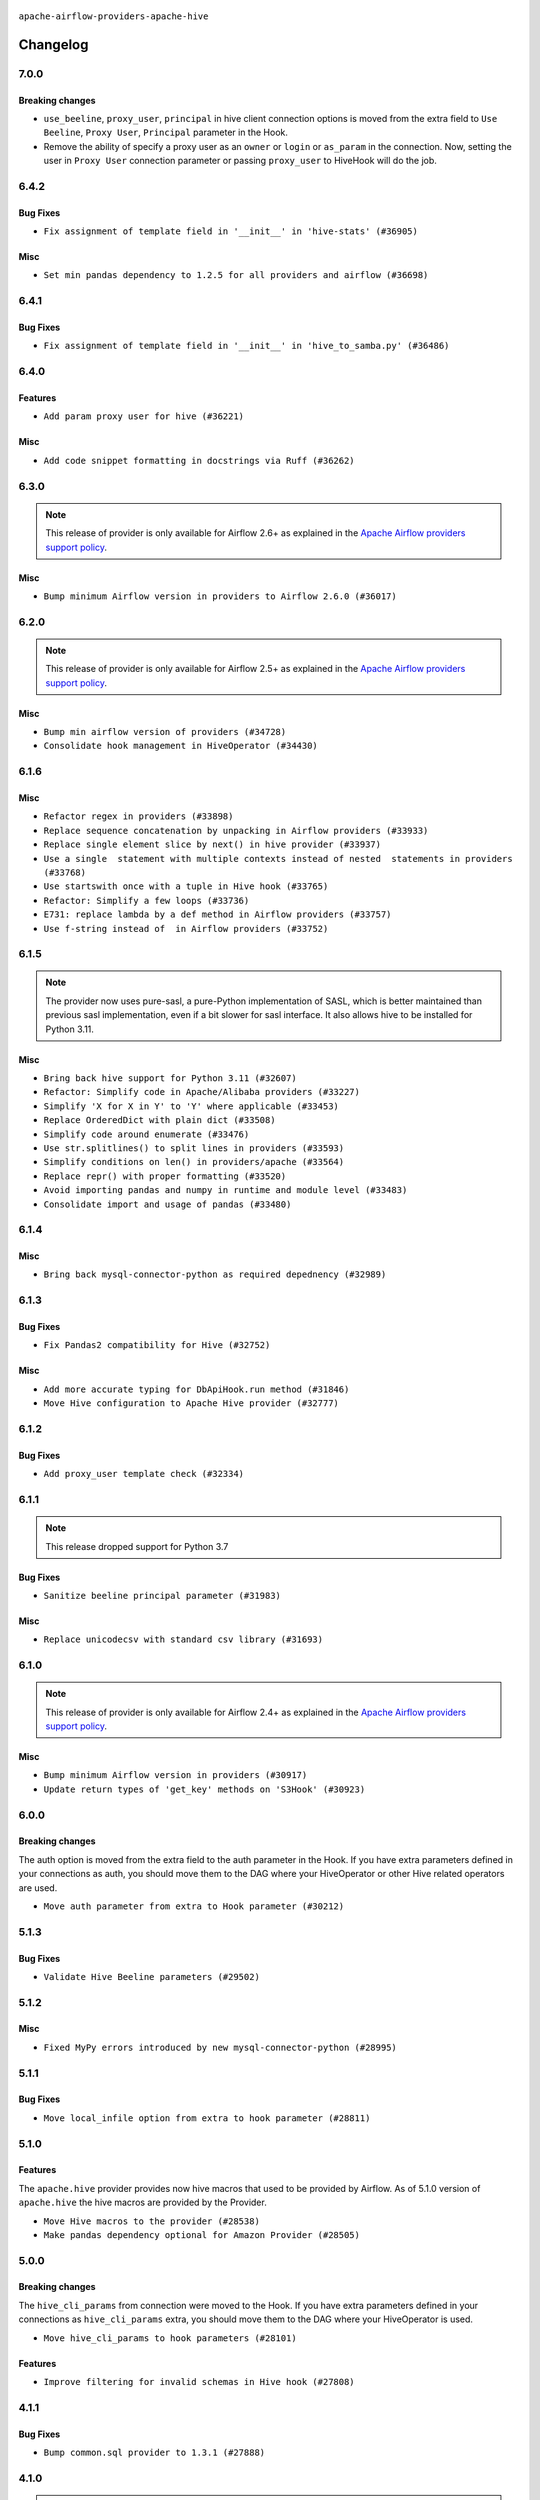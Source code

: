  .. Licensed to the Apache Software Foundation (ASF) under one
    or more contributor license agreements.  See the NOTICE file
    distributed with this work for additional information
    regarding copyright ownership.  The ASF licenses this file
    to you under the Apache License, Version 2.0 (the
    "License"); you may not use this file except in compliance
    with the License.  You may obtain a copy of the License at

 ..   http://www.apache.org/licenses/LICENSE-2.0

 .. Unless required by applicable law or agreed to in writing,
    software distributed under the License is distributed on an
    "AS IS" BASIS, WITHOUT WARRANTIES OR CONDITIONS OF ANY
    KIND, either express or implied.  See the License for the
    specific language governing permissions and limitations
    under the License.


.. NOTE TO CONTRIBUTORS:
   Please, only add notes to the Changelog just below the "Changelog" header when there are some breaking changes
   and you want to add an explanation to the users on how they are supposed to deal with them.
   The changelog is updated and maintained semi-automatically by release manager.

``apache-airflow-providers-apache-hive``


Changelog
---------

7.0.0
.....


Breaking changes
~~~~~~~~~~~~~~~~

* ``use_beeline``, ``proxy_user``, ``principal`` in hive client connection options is moved from the extra field to ``Use Beeline``, ``Proxy User``, ``Principal`` parameter in the Hook.
* Remove the ability of specify a proxy user as an ``owner`` or ``login`` or ``as_param`` in the connection. Now, setting the user in ``Proxy User`` connection parameter or passing ``proxy_user`` to HiveHook will do the job.


6.4.2
.....


Bug Fixes
~~~~~~~~~

* ``Fix assignment of template field in '__init__' in 'hive-stats' (#36905)``

Misc
~~~~

* ``Set min pandas dependency to 1.2.5 for all providers and airflow (#36698)``


.. Below changes are excluded from the changelog. Move them to
   appropriate section above if needed. Do not delete the lines(!):
   * ``Standardize airflow build process and switch to Hatchling build backend (#36537)``
   * ``Provide the logger_name param in providers hooks in order to override the logger name (#36675)``
   * ``Revert "Provide the logger_name param in providers hooks in order to override the logger name (#36675)" (#37015)``
   * ``Prepare docs 2nd wave of Providers January 2024 (#36945)``

6.4.1
.....

Bug Fixes
~~~~~~~~~

* ``Fix assignment of template field in '__init__' in 'hive_to_samba.py' (#36486)``

.. Below changes are excluded from the changelog. Move them to
   appropriate section above if needed. Do not delete the lines(!):
   * ``Speed up autocompletion of Breeze by simplifying provider state (#36499)``

6.4.0
.....

Features
~~~~~~~~

* ``Add param proxy user for hive (#36221)``

Misc
~~~~

* ``Add code snippet formatting in docstrings via Ruff (#36262)``

.. Below changes are excluded from the changelog. Move them to
   appropriate section above if needed. Do not delete the lines(!):

6.3.0
.....

.. note::
  This release of provider is only available for Airflow 2.6+ as explained in the
  `Apache Airflow providers support policy <https://github.com/apache/airflow/blob/main/PROVIDERS.rst#minimum-supported-version-of-airflow-for-community-managed-providers>`_.

Misc
~~~~

* ``Bump minimum Airflow version in providers to Airflow 2.6.0 (#36017)``

.. Below changes are excluded from the changelog. Move them to
   appropriate section above if needed. Do not delete the lines(!):
   * ``Fix and reapply templates for provider documentation (#35686)``
   * ``Prepare docs 3rd wave of Providers October 2023 - FIX (#35233)``
   * ``Prepare docs 2nd wave of Providers November 2023 (#35836)``
   * ``Use reproducible builds for provider packages (#35693)``
   * ``Prepare docs 1st wave of Providers November 2023 (#35537)``
   * ``Prepare docs 3rd wave of Providers October 2023 (#35187)``
   * ``Pre-upgrade 'ruff==0.0.292' changes in providers (#35053)``
   * ``Upgrade pre-commits (#35033)``

6.2.0
.....

.. note::
  This release of provider is only available for Airflow 2.5+ as explained in the
  `Apache Airflow providers support policy <https://github.com/apache/airflow/blob/main/PROVIDERS.rst#minimum-supported-version-of-airflow-for-community-managed-providers>`_.

Misc
~~~~

* ``Bump min airflow version of providers (#34728)``
* ``Consolidate hook management in HiveOperator (#34430)``

.. Below changes are excluded from the changelog. Move them to
   appropriate section above if needed. Do not delete the lines(!):
   * ``Refactor: Simplify comparisons (#34181)``

6.1.6
.....

Misc
~~~~

* ``Refactor regex in providers (#33898)``
* ``Replace sequence concatenation by unpacking in Airflow providers (#33933)``
* ``Replace single element slice by next() in hive provider (#33937)``
* ``Use a single  statement with multiple contexts instead of nested  statements in providers (#33768)``
* ``Use startswith once with a tuple in Hive hook (#33765)``
* ``Refactor: Simplify a few loops (#33736)``
* ``E731: replace lambda by a def method in Airflow providers (#33757)``
* ``Use f-string instead of  in Airflow providers (#33752)``

6.1.5
.....

.. note::
  The provider now uses pure-sasl, a pure-Python implementation of SASL,
  which is better maintained than previous sasl implementation, even
  if a bit slower for sasl interface. It also allows hive to be
  installed for Python 3.11.

Misc
~~~~

* ``Bring back hive support for Python 3.11 (#32607)``
* ``Refactor: Simplify code in Apache/Alibaba providers (#33227)``
* ``Simplify 'X for X in Y' to 'Y' where applicable (#33453)``
* ``Replace OrderedDict with plain dict (#33508)``
* ``Simplify code around enumerate (#33476)``
* ``Use str.splitlines() to split lines in providers (#33593)``
* ``Simplify conditions on len() in providers/apache (#33564)``
* ``Replace repr() with proper formatting (#33520)``
* ``Avoid importing pandas and numpy in runtime and module level (#33483)``
* ``Consolidate import and usage of pandas (#33480)``

.. Below changes are excluded from the changelog. Move them to
   appropriate section above if needed. Do not delete the lines(!):
   * ``D401 Support - Providers: Airbyte to Atlassian (Inclusive) (#33354)``

6.1.4
.....

Misc
~~~~

* ``Bring back mysql-connector-python as required depednency (#32989)``

6.1.3
.....

Bug Fixes
~~~~~~~~~

* ``Fix Pandas2 compatibility for Hive (#32752)``

Misc
~~~~

* ``Add more accurate typing for DbApiHook.run method (#31846)``
* ``Move Hive configuration to Apache Hive provider (#32777)``


6.1.2
.....

Bug Fixes
~~~~~~~~~

* ``Add proxy_user template check (#32334)``

.. Below changes are excluded from the changelog. Move them to
   appropriate section above if needed. Do not delete the lines(!):
   * ``Remove spurious headers for provider changelogs (#32373)``
   * ``Prepare docs for July 2023 wave of Providers (#32298)``
   * ``D205 Support - Providers: Apache to Common (inclusive) (#32226)``
   * ``Improve provider documentation and README structure (#32125)``

6.1.1
.....

.. note::
  This release dropped support for Python 3.7

Bug Fixes
~~~~~~~~~

* ``Sanitize beeline principal parameter (#31983)``

Misc
~~~~

* ``Replace unicodecsv with standard csv library (#31693)``

.. Below changes are excluded from the changelog. Move them to
   appropriate section above if needed. Do not delete the lines(!):

   * ``Apache provider docstring improvements (#31730)``
   * ``Improve docstrings in providers (#31681)``
   * ``Add D400 pydocstyle check - Apache providers only (#31424)``
   * ``Add Python 3.11 support (#27264)``
   * ``Add note about dropping Python 3.7 for providers (#32015)``

6.1.0
.....

.. note::
  This release of provider is only available for Airflow 2.4+ as explained in the
  `Apache Airflow providers support policy <https://github.com/apache/airflow/blob/main/PROVIDERS.rst#minimum-supported-version-of-airflow-for-community-managed-providers>`_.

Misc
~~~~

* ``Bump minimum Airflow version in providers (#30917)``
* ``Update return types of 'get_key' methods on 'S3Hook' (#30923)``

.. Below changes are excluded from the changelog. Move them to
   appropriate section above if needed. Do not delete the lines(!):
   * ``Add full automation for min Airflow version for providers (#30994)``
   * ``Add mechanism to suspend providers (#30422)``
   * ``Use 'AirflowProviderDeprecationWarning' in providers (#30975)``
   * ``Decouple "job runner" from BaseJob ORM model (#30255)``
   * ``Use '__version__' in providers not 'version' (#31393)``
   * ``Fixing circular import error in providers caused by airflow version check (#31379)``
   * ``Prepare docs for May 2023 wave of Providers (#31252)``

6.0.0
.....

Breaking changes
~~~~~~~~~~~~~~~~

The auth option is moved from the extra field to the auth parameter in the Hook. If you have extra
parameters defined in your connections as auth, you should move them to the DAG where your HiveOperator
or other Hive related operators are used.

* ``Move auth parameter from extra to Hook parameter (#30212)``

5.1.3
.....

Bug Fixes
~~~~~~~~~
* ``Validate Hive Beeline parameters (#29502)``

5.1.2
.....

Misc
~~~~

* ``Fixed MyPy errors introduced by new mysql-connector-python (#28995)``

.. Below changes are excluded from the changelog. Move them to
   appropriate section above if needed. Do not delete the lines(!):
   * ``Revert "Remove conn.close() ignores (#29005)" (#29010)``
   * ``Remove conn.close() ignores (#29005)``

5.1.1
.....

Bug Fixes
~~~~~~~~~
* ``Move local_infile option from extra to hook parameter (#28811)``

.. Below changes are excluded from the changelog. Move them to
   appropriate section above if needed. Do not delete the lines(!):

5.1.0
.....

Features
~~~~~~~~

The ``apache.hive`` provider provides now hive macros that used to be provided by Airflow. As of 5.1.0 version
of ``apache.hive`` the hive macros are provided by the Provider.

* ``Move Hive macros to the provider (#28538)``
* ``Make pandas dependency optional for Amazon Provider (#28505)``

.. Review and move the new changes to one of the sections above:

5.0.0
.....

Breaking changes
~~~~~~~~~~~~~~~~

The ``hive_cli_params`` from connection were moved to the Hook. If you have extra parameters defined in your
connections as ``hive_cli_params`` extra, you should move them to the DAG where your HiveOperator is used.

* ``Move hive_cli_params to hook parameters (#28101)``

Features
~~~~~~~~

* ``Improve filtering for invalid schemas in Hive hook (#27808)``


4.1.1
.....

Bug Fixes
~~~~~~~~~

* ``Bump common.sql provider to 1.3.1 (#27888)``

.. Below changes are excluded from the changelog. Move them to
   appropriate section above if needed. Do not delete the lines(!):
   * ``Prepare for follow-up release for November providers (#27774)``

4.1.0
.....

.. note::
  This release of provider is only available for Airflow 2.3+ as explained in the
  `Apache Airflow providers support policy <https://github.com/apache/airflow/blob/main/PROVIDERS.rst#minimum-supported-version-of-airflow-for-community-managed-providers>`_.

Misc
~~~~

* ``Move min airflow version to 2.3.0 for all providers (#27196)``

Bug Fixes
~~~~~~~~~

* ``Filter out invalid schemas in Hive hook (#27647)``

.. Below changes are excluded from the changelog. Move them to
   appropriate section above if needed. Do not delete the lines(!):
   * ``Update old style typing (#26872)``
   * ``Enable string normalization in python formatting - providers (#27205)``

4.0.1
.....

Misc
~~~~

* ``Add common-sql lower bound for common-sql (#25789)``

.. Review and move the new changes to one of the sections above:
   * ``Apply PEP-563 (Postponed Evaluation of Annotations) to non-core airflow (#26289)``

4.0.0
.....

Breaking Changes
~~~~~~~~~~~~~~~~

* The ``hql`` parameter in ``get_records`` of ``HiveServer2Hook`` has been renamed to sql to match the
  ``get_records`` DbApiHook signature. If you used it as a positional parameter, this is no change for you,
  but if you used it as keyword one, you need to rename it.
* ``hive_conf`` parameter has been renamed to ``parameters`` and it is now second parameter, to match ``get_records``
  signature from the DbApiHook. You need to rename it if you used it.
* ``schema`` parameter in ``get_records`` is an optional kwargs extra parameter that you can add, to match
  the schema of ``get_records`` from DbApiHook.

* ``Deprecate hql parameters and synchronize DBApiHook method APIs (#25299)``
* ``Remove Smart Sensors (#25507)``


3.1.0
.....

Features
~~~~~~~~

* ``Move all SQL classes to common-sql provider (#24836)``

Bug Fixes
~~~~~~~~~

* ``fix connection extra parameter 'auth_mechanism' in 'HiveMetastoreHook' and 'HiveServer2Hook' (#24713)``

.. Below changes are excluded from the changelog. Move them to
   appropriate section above if needed. Do not delete the lines(!):
   * ``Move provider dependencies to inside provider folders (#24672)``
   * ``Remove 'hook-class-names' from provider.yaml (#24702)``

3.0.0
.....

Breaking changes
~~~~~~~~~~~~~~~~

.. note::
  This release of provider is only available for Airflow 2.2+ as explained in the
  `Apache Airflow providers support policy <https://github.com/apache/airflow/blob/main/PROVIDERS.rst#minimum-supported-version-of-airflow-for-community-managed-providers>`_.

Misc
~~~~

* ``chore: Refactoring and Cleaning Apache Providers (#24219)``
* ``AIP-47 - Migrate hive DAGs to new design #22439 (#24204)``

.. Below changes are excluded from the changelog. Move them to
   appropriate section above if needed. Do not delete the lines(!):
   * ``Add typing for airflow/configuration.py (#23716)``
   * ``Add explanatory note for contributors about updating Changelog (#24229)``
   * ``Prepare docs for May 2022 provider's release (#24231)``
   * ``Update package description to remove double min-airflow specification (#24292)``

2.3.3
.....

Bug Fixes
~~~~~~~~~

* ``Fix HiveToMySqlOperator's wrong docstring (#23316)``

.. Below changes are excluded from the changelog. Move them to
   appropriate section above if needed. Do not delete the lines(!):
   * ``Bump pre-commit hook versions (#22887)``

2.3.2
.....

Bug Fixes
~~~~~~~~~

* ``Fix mistakenly added install_requires for all providers (#22382)``

2.3.1
.....

Misc
~~~~~

* ``Add Trove classifiers in PyPI (Framework :: Apache Airflow :: Provider)``

2.3.0
.....

Features
~~~~~~~~

* ``Set larger limit get_partitions_by_filter in HiveMetastoreHook (#21504)``

Bug Fixes
~~~~~~~~~

* ``Fix Python 3.9 support in Hive (#21893)``
* ``Fix key typo in 'template_fields_renderers' for 'HiveOperator' (#21525)``

Misc
~~~~

* ``Support for Python 3.10``
* ``Add how-to guide for hive operator (#21590)``

.. Below changes are excluded from the changelog. Move them to
   appropriate section above if needed. Do not delete the lines(!):
   * ``Fix mypy issues in 'example_twitter_dag' (#21571)``
   * ``Remove unnecessary/stale comments (#21572)``

2.2.0
.....

Features
~~~~~~~~

* ``Add more SQL template fields renderers (#21237)``
* ``Add conditional 'template_fields_renderers' check for new SQL lexers (#21403)``

.. Below changes are excluded from the changelog. Move them to
   appropriate section above if needed. Do not delete the lines(!):
   * ``Fix K8S changelog to be PyPI-compatible (#20614)``
   * ``Fix template_fields type to have MyPy friendly Sequence type (#20571)``
   * ``Fix MyPy errors in Apache Providers (#20422)``
   * ``Fix MyPy Errors for providers: Tableau, CNCF, Apache (#20654)``
   * ``Remove ':type' lines now sphinx-autoapi supports typehints (#20951)``
   * ``Update documentation for provider December 2021 release (#20523)``
   * ``Even more typing in operators (template_fields/ext) (#20608)``
   * ``Use typed Context EVERYWHERE (#20565)``
   * ``Add some type hints for Hive providers (#20210)``
   * ``Add documentation for January 2021 providers release (#21257)``

2.1.0
.....

Features
~~~~~~~~

* ``hive provider: restore HA support for metastore (#19777)``

Bug Fixes
~~~~~~~~~

.. Below changes are excluded from the changelog. Move them to
   appropriate section above if needed. Do not delete the lines(!):
   * ``Fix typos in Hive transfer operator docstrings (#19474)``
   * ``Improve various docstrings in Apache Hive providers (#19866)``
   * ``Cleanup of start_date and default arg use for Apache example DAGs (#18657)``

2.0.3
.....

Bug Fixes
~~~~~~~~~

* ``fix get_connections deprecation warn in hivemetastore hook (#18854)``

.. Below changes are excluded from the changelog. Move them to
   appropriate section above if needed. Do not delete the lines(!):
   * ``More f-strings (#18855)``
   * ``Remove unnecessary string concatenations in AirflowException in s3_to_hive.py (#19026)``
   * ``Update documentation for September providers release (#18613)``
   * ``Updating miscellaneous provider DAGs to use TaskFlow API where applicable (#18278)``

2.0.2
.....

Bug fixes
~~~~~~~~~

* ``HiveHook fix get_pandas_df() failure when it tries to read an empty table (#17777)``

Misc
~~~~

* ``Optimise connection importing for Airflow 2.2.0``

.. Below changes are excluded from the changelog. Move them to
   appropriate section above if needed. Do not delete the lines(!):
   * ``Update description about the new ''connection-types'' provider meta-data (#17767)``
   * ``Import Hooks lazily individually in providers manager (#17682)``

2.0.1
.....

Features
~~~~~~~~

* ``Add Python 3.9 support (#15515)``

.. Below changes are excluded from the changelog. Move them to
   appropriate section above if needed. Do not delete the lines(!):
   * ``Removes pylint from our toolchain (#16682)``
   * ``Prepare documentation for July release of providers. (#17015)``
   * ``Fixed wrongly escaped characters in amazon's changelog (#17020)``
   * ``Updating Apache example DAGs to use XComArgs (#16869)``

2.0.0
.....

Breaking changes
~~~~~~~~~~~~~~~~

* ``Auto-apply apply_default decorator (#15667)``

.. warning:: Due to apply_default decorator removal, this version of the provider requires Airflow 2.1.0+.
   If your Airflow version is < 2.1.0, and you want to install this provider version, first upgrade
   Airflow to at least version 2.1.0. Otherwise your Airflow package version will be upgraded
   automatically and you will have to manually run ``airflow upgrade db`` to complete the migration.

.. Below changes are excluded from the changelog. Move them to
   appropriate section above if needed. Do not delete the lines(!):
   * ``Bump pyupgrade v2.13.0 to v2.18.1 (#15991)``
   * ``Remove duplicate key from Python dictionary (#15735)``
   * ``Prepares provider release after PIP 21 compatibility (#15576)``
   * ``Make Airflow code Pylint 2.8 compatible (#15534)``
   * ``Use Pip 21.* to install airflow officially (#15513)``
   * ``Updated documentation for June 2021 provider release (#16294)``
   * ``Add Connection Documentation for the Hive Provider (#15704)``
   * ``More documentation update for June providers release (#16405)``
   * ``Synchronizes updated changelog after buggfix release (#16464)``

1.0.3
.....

Bug fixes
~~~~~~~~~

* ``Fix mistake and typos in doc/docstrings (#15180)``
* ``Fix grammar and remove duplicate words (#14647)``
* ``Resolve issue related to HiveCliHook kill (#14542)``

1.0.2
.....

Bug fixes
~~~~~~~~~

* ``Corrections in docs and tools after releasing provider RCs (#14082)``


1.0.1
.....

Updated documentation and readme files.

Bug fixes
~~~~~~~~~

* ``Remove password if in LDAP or CUSTOM mode HiveServer2Hook (#11767)``

1.0.0
.....

Initial version of the provider.
